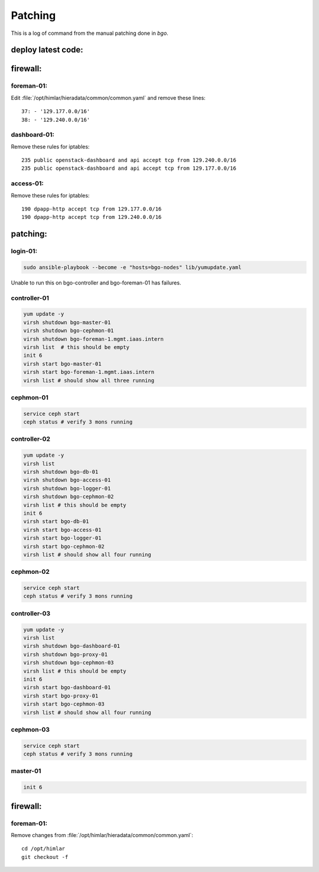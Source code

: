 ========
Patching
========

This is a log of command from the manual patching done in `bgo`.

deploy latest code:
===================
.. code-block:: bash
  cd ansible
  bin/bgo/deploy.sh

firewall:
=========

foreman-01:
-----------

Edit :file:`/opt/himlar/hieradata/common/common.yaml` and remove these lines::

  37: - '129.177.0.0/16'
  38: - '129.240.0.0/16'

dashboard-01:
-------------
Remove these rules for iptables::

  235 public openstack-dashboard and api accept tcp from 129.240.0.0/16
  235 public openstack-dashboard and api accept tcp from 129.177.0.0/16

access-01:
-------------
Remove these rules for iptables::

  190 dpapp-http accept tcp from 129.177.0.0/16
  190 dpapp-http accept tcp from 129.240.0.0/16

patching:
=========

login-01:
---------
.. code-block:: bash

  sudo ansible-playbook --become -e "hosts=bgo-nodes" lib/yumupdate.yaml

Unable to run this on bgo-controller and bgo-foreman-01 has failures.

controller-01
-------------
.. code-block:: bash

  yum update -y
  virsh shutdown bgo-master-01
  virsh shutdown bgo-cephmon-01
  virsh shutdown bgo-foreman-1.mgmt.iaas.intern
  virsh list  # this should be empty
  init 6
  virsh start bgo-master-01
  virsh start bgo-foreman-1.mgmt.iaas.intern
  virsh list # should show all three running

cephmon-01
-------------
.. code-block:: bash

  service ceph start
  ceph status # verify 3 mons running


controller-02
-------------
.. code-block:: bash

  yum update -y
  virsh list
  virsh shutdown bgo-db-01
  virsh shutdown bgo-access-01
  virsh shutdown bgo-logger-01
  virsh shutdown bgo-cephmon-02
  virsh list # this should be empty
  init 6
  virsh start bgo-db-01
  virsh start bgo-access-01
  virsh start bgo-logger-01
  virsh start bgo-cephmon-02
  virsh list # should show all four running

cephmon-02
----------
.. code-block:: bash

  service ceph start
  ceph status # verify 3 mons running

controller-03
-------------
.. code-block:: bash

  yum update -y
  virsh list
  virsh shutdown bgo-dashboard-01
  virsh shutdown bgo-proxy-01
  virsh shutdown bgo-cephmon-03
  virsh list # this should be empty
  init 6
  virsh start bgo-dashboard-01
  virsh start bgo-proxy-01
  virsh start bgo-cephmon-03
  virsh list # should show all four running

cephmon-03
----------
.. code-block:: bash

  service ceph start
  ceph status # verify 3 mons running

master-01
---------
.. code-block:: bash

  init 6


firewall:
=========

foreman-01:
-----------

Remove changes from :file:`/opt/himlar/hieradata/common/common.yaml`::

  cd /opt/himlar
  git checkout -f
